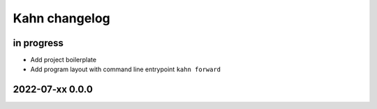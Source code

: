 ##############
Kahn changelog
##############


in progress
===========
- Add project boilerplate
- Add program layout with command line entrypoint ``kahn forward``


2022-07-xx 0.0.0
================
